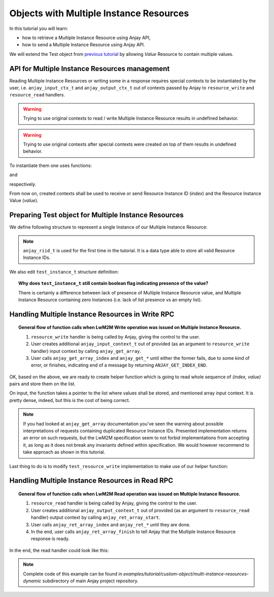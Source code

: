 ..
   Copyright 2017 AVSystem <avsystem@avsystem.com>

   Licensed under the Apache License, Version 2.0 (the "License");
   you may not use this file except in compliance with the License.
   You may obtain a copy of the License at

       http://www.apache.org/licenses/LICENSE-2.0

   Unless required by applicable law or agreed to in writing, software
   distributed under the License is distributed on an "AS IS" BASIS,
   WITHOUT WARRANTIES OR CONDITIONS OF ANY KIND, either express or implied.
   See the License for the specific language governing permissions and
   limitations under the License.

Objects with Multiple Instance Resources
========================================

In this tutorial you will learn:

- how to retrieve a Multiple Instance Resource using Anjay API,

- how to send a Multiple Instance Resource using Anjay API.

We will extend the Test object from `previous tutorial <BT_CO4_MultiInstanceDynamic>`_
by allowing `Value` Resource to contain multiple values.


API for Multiple Instance Resources management
----------------------------------------------

Reading Multiple Instance Resources or writing some in a response requires
special contexts to be instantiated by the user, i.e. ``anjay_input_ctx_t``
and ``anjay_output_ctx_t`` out of contexts passed by Anjay to ``resource_write``
and ``resource_read`` handlers.

.. warning::
    Trying to use original contexts to read / write Multiple Instance Resource
    results in undefined behavior.

.. warning::
    Trying to use original contexts after special contexts were created on top of
    them results in undefined behavior.

To instantiate them one uses functions:

.. highlight:: c
.. snippet-source:: include_public/anjay/io.h

    anjay_input_ctx_t *anjay_get_array(anjay_input_ctx_t *ctx);

and

.. snippet-source:: include_public/anjay/io.h

    anjay_output_ctx_t *anjay_ret_array_start(anjay_output_ctx_t *ctx);

respectively.

From now on, created contexts shall be used to receive or send Resource
Instance ID (`index`) and the Resource Instance Value (`value`).


Preparing Test object for Multiple Instance Resources
-----------------------------------------------------

We define following structure to represent a single Instance of our Multiple
Instance Resource:

.. snippet-source:: examples/tutorial/custom-object/multi-instance-resources-dynamic/src/test_object.c

    typedef struct test_value_instance {
        anjay_riid_t index;
        int32_t value;
    } test_value_instance_t;

.. note::

    ``anjay_riid_t`` is used for the first time in the tutorial. It is a data type
    able to store all valid Resource Instance IDs.

We also edit ``test_instance_t`` structure definition:

.. snippet-source:: examples/tutorial/custom-object/multi-instance-resources-dynamic/src/test_object.c

    typedef struct test_instance {
        anjay_iid_t iid;

        bool has_label;
        char label[32];

        bool has_values;
        AVS_LIST(test_value_instance_t) values;
    } test_instance_t;

.. topic::  Why does ``test_instance_t`` still contain boolean flag indicating presence of the value?

    There is certainly a difference between lack of presence of Multiple
    Instance Resource value, and Multiple Instance Resource containing
    zero Instances (i.e. lack of list presence vs an empty list).

Handling Multiple Instance Resources in Write RPC
-------------------------------------------------

.. topic:: General flow of function calls when LwM2M Write operation was
           issued on Multiple Instance Resource.

    1. ``resource_write`` handler is being called by Anjay, giving the control
       to the user.

    2. User creates additional ``anjay_input_context_t`` out of provided (as an argument
       to ``resource_write`` handler) input context by calling ``anjay_get_array``.

    3. User calls ``anjay_get_array_index`` and ``anjay_get_*`` until either
       the former fails, due to some kind of error, or finishes, indicating end
       of a message by returning ``ANJAY_GET_INDEX_END``.

OK, based on the above, we are ready to create helper function which is going
to read whole sequence of `(index, value)` pairs and store them on the list.

.. snippet-source:: examples/tutorial/custom-object/multi-instance-resources-dynamic/src/test_object.c

    static int test_array_write(AVS_LIST(test_value_instance_t) *out_instances,
                                anjay_input_ctx_t *input_array) {
        int result;
        test_value_instance_t instance;
        assert(*out_instances == NULL && "Nonempty list provided");

        while ((result = anjay_get_array_index(input_array, &instance.index)) == 0) {
            if (anjay_get_i32(input_array, &instance.value)) {
                // An error occurred during the read.
                result = ANJAY_ERR_INTERNAL;
                goto failure;
            }

            AVS_LIST(test_value_instance_t) *insert_it;

            // Duplicate detection, and searching for the place to insert
            // note that it makes the whole function O(n^2).
            AVS_LIST_FOREACH_PTR(insert_it, out_instances) {
                if ((*insert_it)->index == instance.index) {
                    // duplicate
                    result = ANJAY_ERR_BAD_REQUEST;
                    goto failure;
                } else if ((*insert_it)->index > instance.index) {
                    break;
                }
            }

            AVS_LIST(test_value_instance_t) new_element =
                    AVS_LIST_NEW_ELEMENT(test_value_instance_t);

            if (!new_element) {
                // out of memory
                result = ANJAY_ERR_INTERNAL;
                goto failure;
            }

            *new_element = instance;
            AVS_LIST_INSERT(insert_it, new_element);
        }

        if (result && result != ANJAY_GET_INDEX_END) {
            // malformed request
            result = ANJAY_ERR_BAD_REQUEST;
            goto failure;
        }

        return 0;

    failure:
        AVS_LIST_CLEAR(out_instances);
        return result;
    }

On input, the function takes a pointer to the list where values shall be
stored, and mentioned array input context. It is pretty dense, indeed,
but this is the cost of being correct.

.. note::

    If you had looked at ``anjay_get_array`` documentation you've seen the
    warning about possible interpretations of requests containing duplicated
    Resource Instance IDs. Presented implementation returns an error on such
    requests, but the LwM2M specification seem to not forbid implementations
    from accepting it, as long as it does not break any invariants defined
    within specification. We would however recommend to take approach
    as shown in this tutorial.

Last thing to do is to modify ``test_resource_write`` implementation to make use
of our helper function:

.. snippet-source:: examples/tutorial/custom-object/multi-instance-resources-dynamic/src/test_object.c

    static int test_resource_write(anjay_t *anjay,
                                   const anjay_dm_object_def_t *const *obj_ptr,
                                   anjay_iid_t iid,
                                   anjay_rid_t rid,
                                   anjay_input_ctx_t *ctx) {
        // ...
        switch (rid) {
        // ...
        case 1: {
            anjay_input_ctx_t *input_array = anjay_get_array(ctx);
            if (!input_array) {
                // could not create input context for some reason
                return ANJAY_ERR_INTERNAL;
            }

            // free memory associated with old values
            AVS_LIST_CLEAR(&current_instance->values);

            // try to read new values from an RPC
            int result = test_array_write(&current_instance->values,
                                          input_array);

            if (!result) {
                current_instance->has_values = true;
            }

            // either test_array_write succeeded and result is 0, or not
            // in which case result contains appropriate error code.
            return result;
        }
        // ...
        }
    }

Handling Multiple Instance Resources in Read RPC
------------------------------------------------

.. topic:: General flow of function calls when LwM2M Read operation was
           issued on Multiple Instance Resource.

    1. ``resource_read`` handler is being called by Anjay, giving the control
       to the user.

    2. User creates additional ``anjay_output_context_t`` out of provided (as an argument
       to ``resource_read`` handler) output context by calling ``anjay_ret_array_start``.

    3. User calls ``anjay_ret_array_index`` and ``anjay_ret_*`` until they are done.

    4. In the end, user calls ``anjay_ret_array_finish`` to tell Anjay that the
       Multiple Instance Resource response is ready.

In the end, the read handler could look like this:

.. snippet-source:: examples/tutorial/custom-object/multi-instance-resources-dynamic/src/test_object.c

    static int test_resource_read(anjay_t *anjay,
                                  const anjay_dm_object_def_t *const *obj_ptr,
                                  anjay_iid_t iid,
                                  anjay_rid_t rid,
                                  anjay_output_ctx_t *ctx) {
        // ...
        switch (rid) {
        // ...
        case 1: {
            anjay_output_ctx_t *array_output = anjay_ret_array_start(ctx);
            if (!array_output) {
                // cannot instantiate array output context
                return ANJAY_ERR_INTERNAL;
            }

            AVS_LIST(const test_value_instance_t) it;
            AVS_LIST_FOREACH(it, current_instance->values) {
                int result = anjay_ret_array_index(array_output, it->index);
                if (result) {
                    // failed to return an index
                    return result;
                }

                result = anjay_ret_i32(array_output, it->value);
                if (result) {
                    // failed to return value
                    return result;
                }
            }
            return anjay_ret_array_finish(array_output);
        }
        // ...
        }
    }

.. note::

    Complete code of this example can be found in
    `examples/tutorial/custom-object/multi-instance-resources-dynamic`
    subdirectory of main Anjay project repository.
